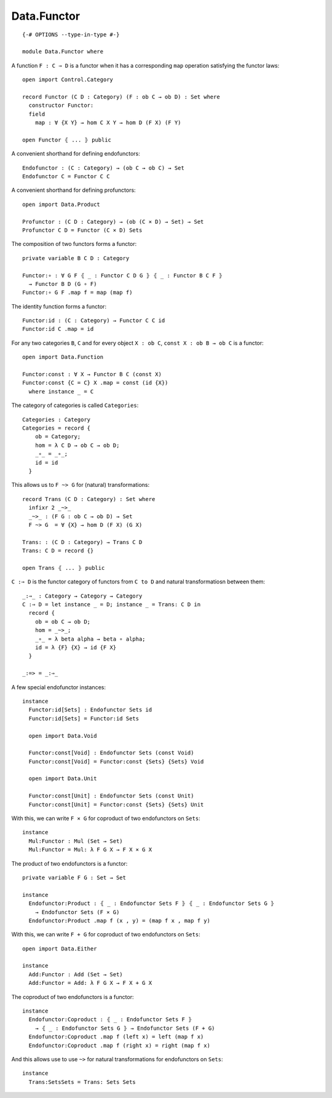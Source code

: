 ************
Data.Functor
************
::

  {-# OPTIONS --type-in-type #-}

  module Data.Functor where


A function ``F : C ⇒ D`` is a functor when it has a corresponding ``map`` operation satisfying the functor laws::

  open import Control.Category

  record Functor (C D : Category) (F : ob C → ob D) : Set where
    constructor Functor:
    field
      map : ∀ {X Y} → hom C X Y → hom D (F X) (F Y)

  open Functor ⦃ ... ⦄ public

A convenient shorthand for defining endofunctors::

  Endofunctor : (C : Category) → (ob C → ob C) → Set
  Endofunctor C = Functor C C

A convenient shorthand for defining profunctors::

  open import Data.Product

  Profunctor : (C D : Category) → (ob (C × D) → Set) → Set
  Profunctor C D = Functor (C × D) Sets

The composition of two functors forms a functor::

  private variable B C D : Category

  Functor:∘ : ∀ G F ⦃ _ : Functor C D G ⦄ ⦃ _ : Functor B C F ⦄
    → Functor B D (G ∘ F)
  Functor:∘ G F .map f = map (map f)

The identity function forms a functor::

  Functor:id : (C : Category) → Functor C C id
  Functor:id C .map = id

For any two categories ``B``, ``C`` and for every object ``X : ob C``, ``const
X : ob B → ob C`` is a functor::

  open import Data.Function

  Functor:const : ∀ X → Functor B C (const X)
  Functor:const {C = C} X .map = const (id {X})
    where instance _ = C

The category of categories is called ``Categories``::

  Categories : Category
  Categories = record {
      ob = Category;
      hom = λ C D → ob C → ob D;
      _∘_ = _∘_;
      id = id
    }

This allows us to ``F ~> G`` for (natural) transformations::

  record Trans (C D : Category) : Set where
    infixr 2 _~>_
    _~>_ : (F G : ob C → ob D) → Set
    F ~> G  = ∀ {X} → hom D (F X) (G X)

  Trans: : (C D : Category) → Trans C D
  Trans: C D = record {}

  open Trans ⦃ ... ⦄ public

``C :⇒ D`` is the functor category of functors from ``C to D`` and natural
transformatiosn between them::

  _:⇒_ : Category → Category → Category
  C :⇒ D = let instance _ = D; instance _ = Trans: C D in
    record {
      ob = ob C → ob D;
      hom = _~>_;
      _∘_ = λ beta alpha → beta ∘ alpha;
      id = λ {F} {X} → id {F X}
    }

  _:=> = _:⇒_

A few special endofunctor instances::

  instance
    Functor:id[Sets] : Endofunctor Sets id
    Functor:id[Sets] = Functor:id Sets

    open import Data.Void

    Functor:const[Void] : Endofunctor Sets (const Void)
    Functor:const[Void] = Functor:const {Sets} {Sets} Void

    open import Data.Unit

    Functor:const[Unit] : Endofunctor Sets (const Unit)
    Functor:const[Unit] = Functor:const {Sets} {Sets} Unit

With this, we can write ``F × G`` for coproduct of two endofunctors on ``Sets``::

  instance
    Mul:Functor : Mul (Set → Set)
    Mul:Functor = Mul: λ F G X → F X × G X

The product of two endofunctors is a functor::

  private variable F G : Set → Set

  instance
    Endofunctor:Product : ⦃ _ : Endofunctor Sets F ⦄ ⦃ _ : Endofunctor Sets G ⦄
      → Endofunctor Sets (F × G)
    Endofunctor:Product .map f (x , y) = (map f x , map f y)

With this, we can write ``F + G`` for coproduct of two endofunctors on ``Sets``::

  open import Data.Either

  instance
    Add:Functor : Add (Set → Set)
    Add:Functor = Add: λ F G X → F X + G X

The coproduct of two endofunctors is a functor::

  instance
    Endofunctor:Coproduct : ⦃ _ : Endofunctor Sets F ⦄ 
      → ⦃ _ : Endofunctor Sets G ⦄ → Endofunctor Sets (F + G)
    Endofunctor:Coproduct .map f (left x) = left (map f x)
    Endofunctor:Coproduct .map f (right x) = right (map f x)

And this allows use to use ``~>`` for natural transformations for endofunctors on ``Sets``::

  instance
    Trans:SetsSets = Trans: Sets Sets
